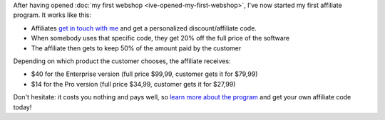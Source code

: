 .. title: Earn $40 or $14 per sale you refer, with the EmailMerge.cc Affiliate Program
.. slug: emailmergecc-affiliate-program
.. date: 2015-12-28
.. tags: entrepreneurship,passive income,EmailMerge.cc
.. category:
.. link:
.. description:
.. type: text

After having opened :doc:`my first webshop <ive-opened-my-first-webshop>`, I've now started my first affiliate program. It works like this:

* Affiliates `get in touch with me <https://emailmerge.cc/pages/affiliate-program>`_ and get a personalized discount/affiliate code.
* When somebody uses that specific code, they get 20% off the full price of the software
* The affiliate then gets to keep 50% of the amount paid by the customer

Depending on which product the customer chooses, the affiliate receives:

* $40 for the Enterprise version (full price $99,99, customer gets it for $79,99)
* $14 for the Pro version (full price $34,99, customer gets it for $27,99)

Don't hesitate: it costs you nothing and pays well, so `learn more about the program <https://emailmerge.cc/pages/affiliate-program>`_ and get your own affiliate code today!
